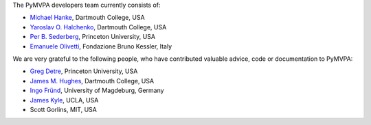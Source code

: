 .. -*- mode: rst -*-
.. ex: set sts=4 ts=4 sw=4 et tw=79:


The PyMVPA developers team currently consists of:

* `Michael Hanke`_, Dartmouth College, USA
* `Yaroslav O. Halchenko`_, Dartmouth College, USA
* `Per B. Sederberg`_, Princeton University, USA
* `Emanuele Olivetti`_, Fondazione Bruno Kessler, Italy

.. _Michael Hanke: http://apsy.gse.uni-magdeburg.de/hanke
.. _Yaroslav O. Halchenko: http://www.onerussian.com
.. _Per B. Sederberg: http://www.princeton.edu/~persed/
.. _Emanuele Olivetti: http://sra.fbk.eu/people/olivetti/


We are very grateful to the following people, who have contributed
valuable advice, code or documentation to PyMVPA:

* `Greg Detre`_, Princeton University, USA
* `James M. Hughes`_, Dartmouth College, USA
* `Ingo Fründ`_, University of Magdeburg, Germany
* `James Kyle`_, UCLA, USA
* Scott Gorlins, MIT, USA

.. _Greg Detre: http://www.princeton.edu/~gdetre/
.. _James M. Hughes: http://www.cs.dartmouth.edu/~hughes/index.html
.. _Ingo Fründ: http://www-e.uni-magdeburg.de/fruend/
.. _James Kyle: http://www.ccn.ucla.edu/users/jkyle
